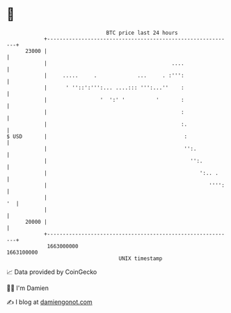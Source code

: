 * 👋

#+begin_example
                                   BTC price last 24 hours                    
               +------------------------------------------------------------+ 
         23000 |                                                            | 
               |                                        ....                | 
               |     .....     .             ...     . :''':                | 
               |      ' ''::':''':... ....::: ''':...''    :                | 
               |                 '  ':' '          '       :                | 
               |                                           :                | 
               |                                           :.               | 
   $ USD       |                                            :               | 
               |                                            '':.            | 
               |                                              '':.          | 
               |                                                 ':.. .     | 
               |                                                    '''':   | 
               |                                                         '  | 
               |                                                            | 
         20000 |                                                            | 
               +------------------------------------------------------------+ 
                1663000000                                        1663100000  
                                       UNIX timestamp                         
#+end_example
📈 Data provided by CoinGecko

🧑‍💻 I'm Damien

✍️ I blog at [[https://www.damiengonot.com][damiengonot.com]]
